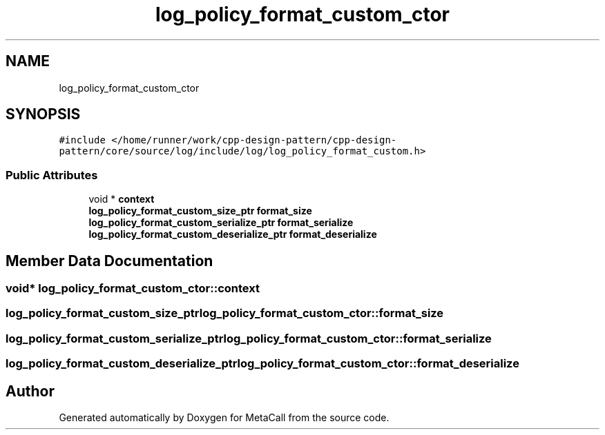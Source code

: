 .TH "log_policy_format_custom_ctor" 3 "Fri Oct 21 2022" "Version 0.5.37.bcb1f0a69648" "MetaCall" \" -*- nroff -*-
.ad l
.nh
.SH NAME
log_policy_format_custom_ctor
.SH SYNOPSIS
.br
.PP
.PP
\fC#include </home/runner/work/cpp\-design\-pattern/cpp\-design\-pattern/core/source/log/include/log/log_policy_format_custom\&.h>\fP
.SS "Public Attributes"

.in +1c
.ti -1c
.RI "void * \fBcontext\fP"
.br
.ti -1c
.RI "\fBlog_policy_format_custom_size_ptr\fP \fBformat_size\fP"
.br
.ti -1c
.RI "\fBlog_policy_format_custom_serialize_ptr\fP \fBformat_serialize\fP"
.br
.ti -1c
.RI "\fBlog_policy_format_custom_deserialize_ptr\fP \fBformat_deserialize\fP"
.br
.in -1c
.SH "Member Data Documentation"
.PP 
.SS "void* log_policy_format_custom_ctor::context"

.SS "\fBlog_policy_format_custom_size_ptr\fP log_policy_format_custom_ctor::format_size"

.SS "\fBlog_policy_format_custom_serialize_ptr\fP log_policy_format_custom_ctor::format_serialize"

.SS "\fBlog_policy_format_custom_deserialize_ptr\fP log_policy_format_custom_ctor::format_deserialize"


.SH "Author"
.PP 
Generated automatically by Doxygen for MetaCall from the source code\&.
